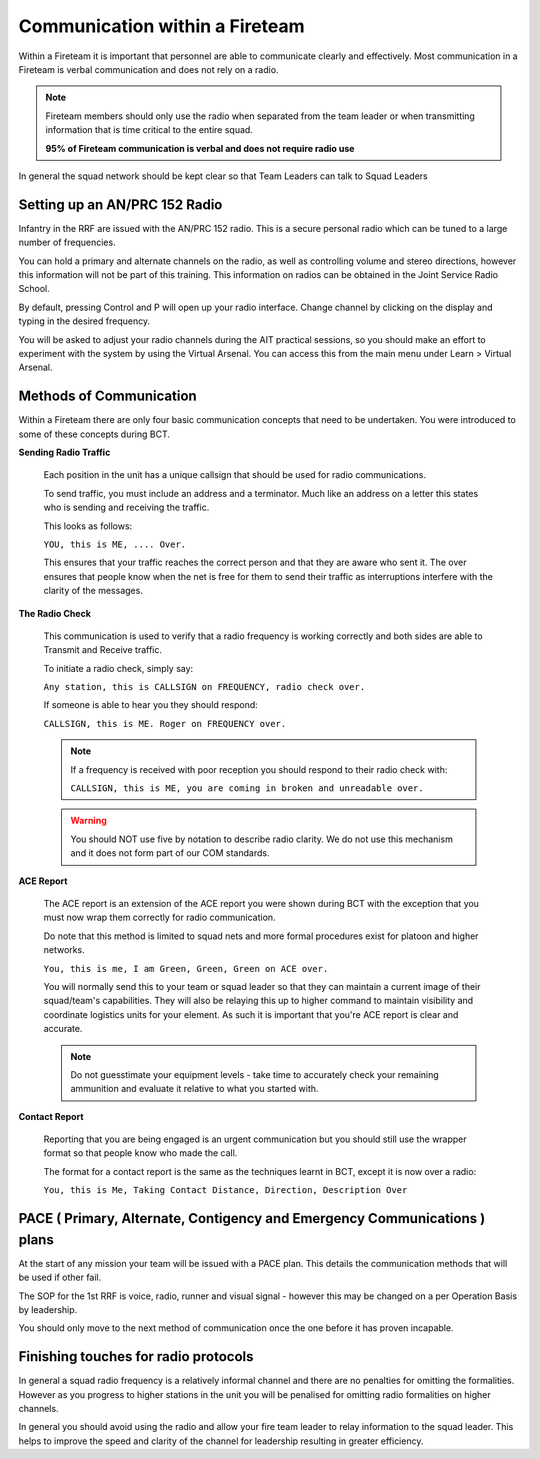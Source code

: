 Communication within a Fireteam
================================

Within a Fireteam it is important that personnel are able to communicate clearly and effectively. Most communication in a Fireteam is verbal communication and does not rely on a radio.

.. note::
  Fireteam members should only use the radio when separated from the team leader or when transmitting information that is time critical to the entire squad.

  **95% of Fireteam communication is verbal and does not require radio use**

In general the squad network should be kept clear so that Team Leaders can talk to Squad Leaders

Setting up an AN/PRC 152 Radio
-------------------------------

Infantry in the RRF are issued with the AN/PRC 152 radio. This is a secure personal radio which can be tuned to a large number of frequencies.

You can hold a primary and alternate channels on the radio, as well as controlling volume and stereo directions, however this information will not be part of this training. This information on radios can be obtained in the Joint Service Radio School.

By default, pressing Control and P will open up your radio interface. Change channel by clicking on the display and typing in the desired frequency.

You will be asked to adjust your radio channels during the AIT practical sessions, so you should make an effort to experiment with the system by using the Virtual Arsenal. You can access this from the main menu under Learn \> Virtual Arsenal.

Methods of Communication
-------------------------

Within a Fireteam there are only four basic communication concepts that need to be undertaken. You were introduced to some of these concepts during BCT.

**Sending Radio Traffic**

  Each position in the unit has a unique callsign that should be used for radio communications.

  To send traffic, you must include an address and a terminator. Much like an address on a letter this states who is sending and receiving the traffic.

  This looks as follows:

  ``YOU, this is ME, .... Over.``

  This ensures that your traffic reaches the correct person and that they are aware who sent it. The over ensures that people know when the net is free for them to send their traffic as interruptions interfere with the clarity of the messages.

**The Radio Check**

  This communication is used to verify that a radio frequency is working correctly and both sides are able to Transmit and Receive traffic.

  To initiate a radio check, simply say:

  ``Any station, this is CALLSIGN on FREQUENCY, radio check over.``

  If someone is able to hear you they should respond:

  ``CALLSIGN, this is ME. Roger on FREQUENCY over.``

  .. note::

    If a frequency is received with poor reception you should respond to their radio check with:

    ``CALLSIGN, this is ME, you are coming in broken and unreadable over.``

  .. warning::

    You should NOT use five by notation to describe radio clarity. We do not use this mechanism and it does not form part of our COM standards.

**ACE Report**

  The ACE report is an extension of the ACE report you were shown during BCT with the exception that you must now wrap them correctly for radio communication.

  Do note that this method is limited to squad nets and more formal procedures exist for platoon and higher networks.

  ``You, this is me, I am Green, Green, Green on ACE over.``

  You will normally send this to your team or squad leader so that they can maintain a current image of their squad/team's capabilities. They will also be relaying this up to higher command to maintain visibility and coordinate logistics units for your element. As such it is important that you're ACE report is clear and accurate.

  .. note::

      Do not guesstimate your equipment levels - take time to accurately check your remaining ammunition and evaluate it relative to what you started with.

**Contact Report**

  Reporting that you are being engaged is an urgent communication but you should still use the wrapper format so that people know who made the call.

  The format for a contact report is the same as the techniques learnt in BCT, except it is now over a radio:

  ``You, this is Me, Taking Contact Distance, Direction, Description Over``

PACE ( Primary, Alternate, Contigency and Emergency Communications ) plans
--------------------------------------------------------------------

At the start of any mission your team will be issued with a PACE plan. This details the communication methods that will be used if other fail.

The SOP for the 1st RRF is voice, radio, runner and visual signal - however this may be changed on a per Operation Basis by leadership.

You should only move to the next method of communication once the one before it has proven incapable.

Finishing touches for radio protocols
--------------------------------------

In general a squad radio frequency is a relatively informal channel and there are no penalties for omitting the formalities. However as you progress to higher stations in the unit you will be penalised for omitting radio formalities on higher channels.

In general you should avoid using the radio and allow your fire team leader to relay information to the squad leader. This helps to improve the speed and clarity of the channel for leadership resulting in greater efficiency.
